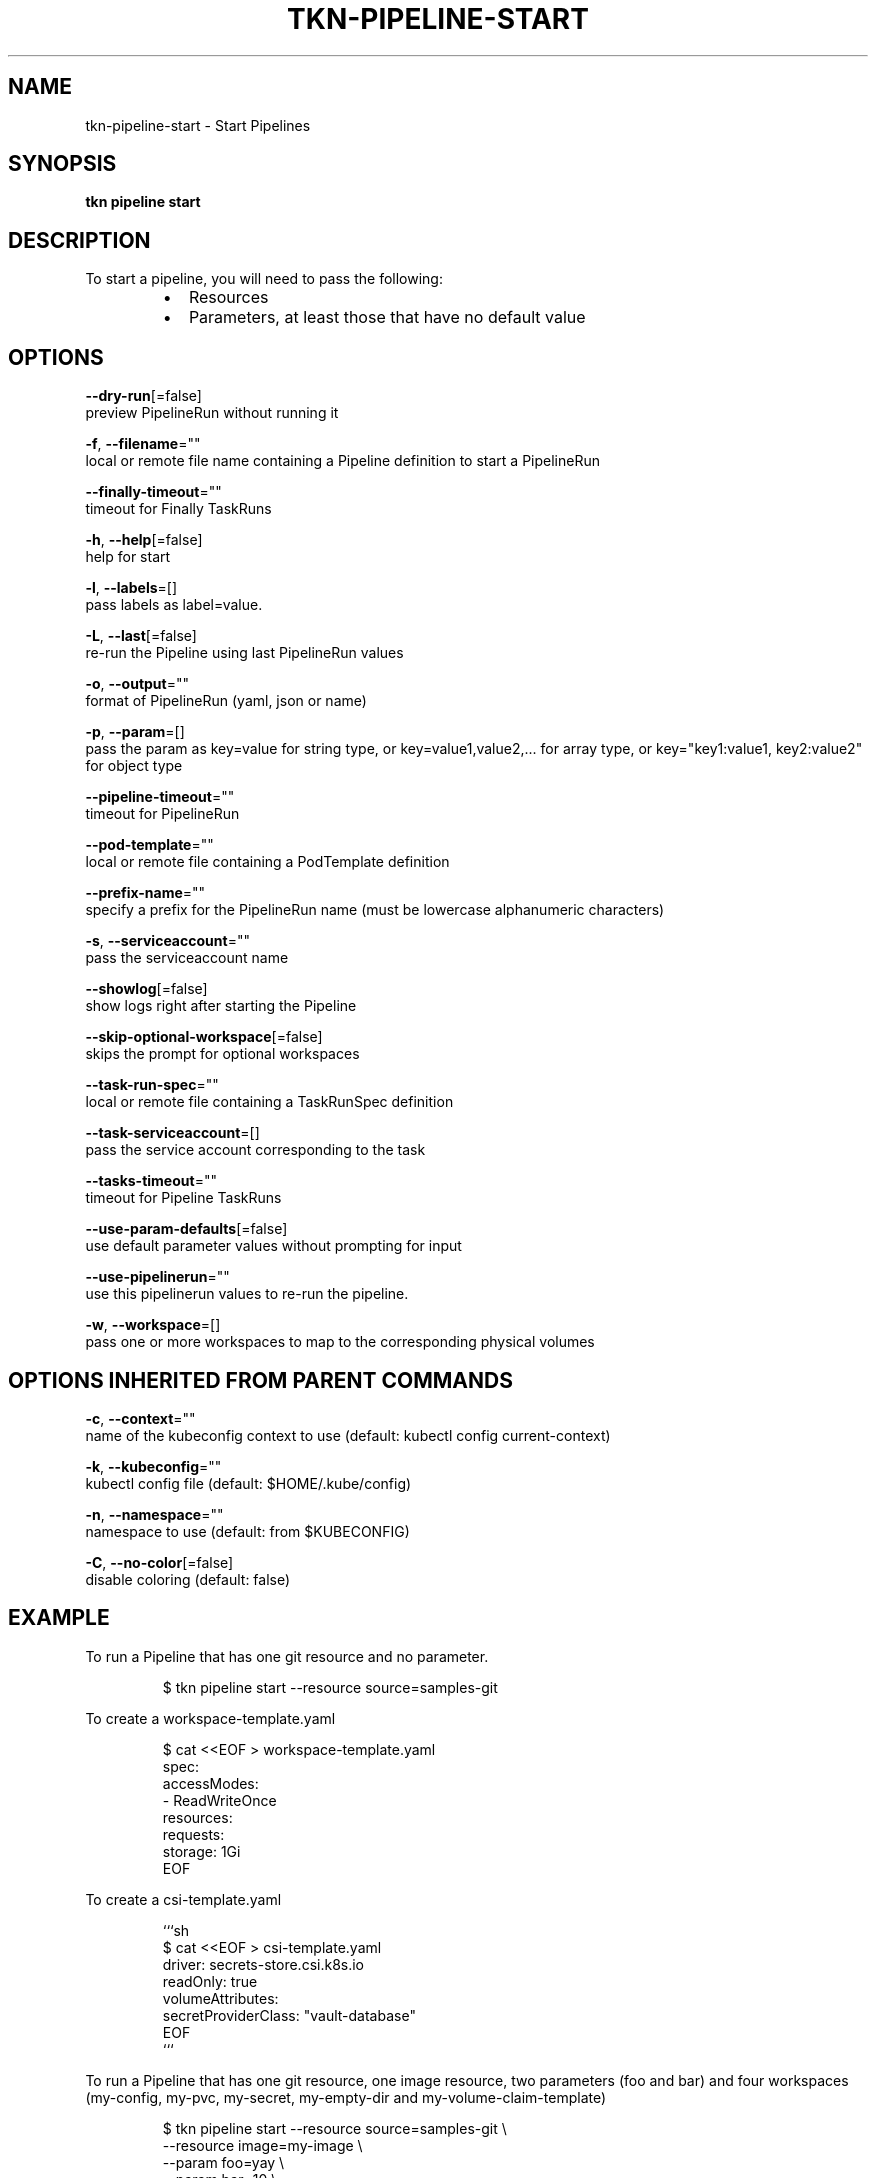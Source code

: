 .TH "TKN\-PIPELINE\-START" "1" "" "Auto generated by spf13/cobra" "" 
.nh
.ad l


.SH NAME
.PP
tkn\-pipeline\-start \- Start Pipelines


.SH SYNOPSIS
.PP
\fBtkn pipeline start\fP


.SH DESCRIPTION
.PP
To start a pipeline, you will need to pass the following:

.RS
.IP \(bu 2
Resources
.IP \(bu 2
Parameters, at least those that have no default value

.RE


.SH OPTIONS
.PP
\fB\-\-dry\-run\fP[=false]
    preview PipelineRun without running it

.PP
\fB\-f\fP, \fB\-\-filename\fP=""
    local or remote file name containing a Pipeline definition to start a PipelineRun

.PP
\fB\-\-finally\-timeout\fP=""
    timeout for Finally TaskRuns

.PP
\fB\-h\fP, \fB\-\-help\fP[=false]
    help for start

.PP
\fB\-l\fP, \fB\-\-labels\fP=[]
    pass labels as label=value.

.PP
\fB\-L\fP, \fB\-\-last\fP[=false]
    re\-run the Pipeline using last PipelineRun values

.PP
\fB\-o\fP, \fB\-\-output\fP=""
    format of PipelineRun (yaml, json or name)

.PP
\fB\-p\fP, \fB\-\-param\fP=[]
    pass the param as key=value for string type, or key=value1,value2,... for array type, or key="key1:value1, key2:value2" for object type

.PP
\fB\-\-pipeline\-timeout\fP=""
    timeout for PipelineRun

.PP
\fB\-\-pod\-template\fP=""
    local or remote file containing a PodTemplate definition

.PP
\fB\-\-prefix\-name\fP=""
    specify a prefix for the PipelineRun name (must be lowercase alphanumeric characters)

.PP
\fB\-s\fP, \fB\-\-serviceaccount\fP=""
    pass the serviceaccount name

.PP
\fB\-\-showlog\fP[=false]
    show logs right after starting the Pipeline

.PP
\fB\-\-skip\-optional\-workspace\fP[=false]
    skips the prompt for optional workspaces

.PP
\fB\-\-task\-run\-spec\fP=""
    local or remote file containing a TaskRunSpec definition

.PP
\fB\-\-task\-serviceaccount\fP=[]
    pass the service account corresponding to the task

.PP
\fB\-\-tasks\-timeout\fP=""
    timeout for Pipeline TaskRuns

.PP
\fB\-\-use\-param\-defaults\fP[=false]
    use default parameter values without prompting for input

.PP
\fB\-\-use\-pipelinerun\fP=""
    use this pipelinerun values to re\-run the pipeline.

.PP
\fB\-w\fP, \fB\-\-workspace\fP=[]
    pass one or more workspaces to map to the corresponding physical volumes


.SH OPTIONS INHERITED FROM PARENT COMMANDS
.PP
\fB\-c\fP, \fB\-\-context\fP=""
    name of the kubeconfig context to use (default: kubectl config current\-context)

.PP
\fB\-k\fP, \fB\-\-kubeconfig\fP=""
    kubectl config file (default: $HOME/.kube/config)

.PP
\fB\-n\fP, \fB\-\-namespace\fP=""
    namespace to use (default: from $KUBECONFIG)

.PP
\fB\-C\fP, \fB\-\-no\-color\fP[=false]
    disable coloring (default: false)


.SH EXAMPLE
.PP
To run a Pipeline that has one git resource and no parameter.

.PP
.RS

.nf
$ tkn pipeline start \-\-resource source=samples\-git

.fi
.RE

.PP
To create a workspace\-template.yaml

.PP
.RS

.nf
$ cat <<EOF > workspace\-template.yaml
spec:
    accessModes:
        \- ReadWriteOnce
    resources:
        requests:
            storage: 1Gi
EOF

.fi
.RE

.PP
To create a csi\-template.yaml

.PP
.RS

.nf
```sh
$ cat <<EOF > csi\-template.yaml
driver: secrets\-store.csi.k8s.io
readOnly: true
volumeAttributes:
    secretProviderClass: "vault\-database"
EOF
```

.fi
.RE

.PP
To run a Pipeline that has one git resource, one image resource,
two parameters (foo and bar) and four workspaces (my\-config, my\-pvc,
my\-secret, my\-empty\-dir and my\-volume\-claim\-template)

.PP
.RS

.nf
$ tkn pipeline start \-\-resource source=samples\-git \\
    \-\-resource image=my\-image \\
    \-\-param foo=yay \\
    \-\-param bar=10 \\
    \-\-workspace name=my\-secret,secret=secret\-name \\
    \-\-workspace name=my\-config,config=rpg,item=ultimav=1 \\
    \-\-workspace name=my\-empty\-dir,emptyDir="" \\
    \-\-workspace name=my\-pvc,claimName=pvc1,subPath=dir
    \-\-workspace name=my\-volume\-claim\-template,volumeClaimTemplateFile=workspace\-template.yaml
    \-\-workspace name=my\-csi\-template,csiFile=csi\-template.yaml

.fi
.RE


.SH SEE ALSO
.PP
\fBtkn\-pipeline(1)\fP
